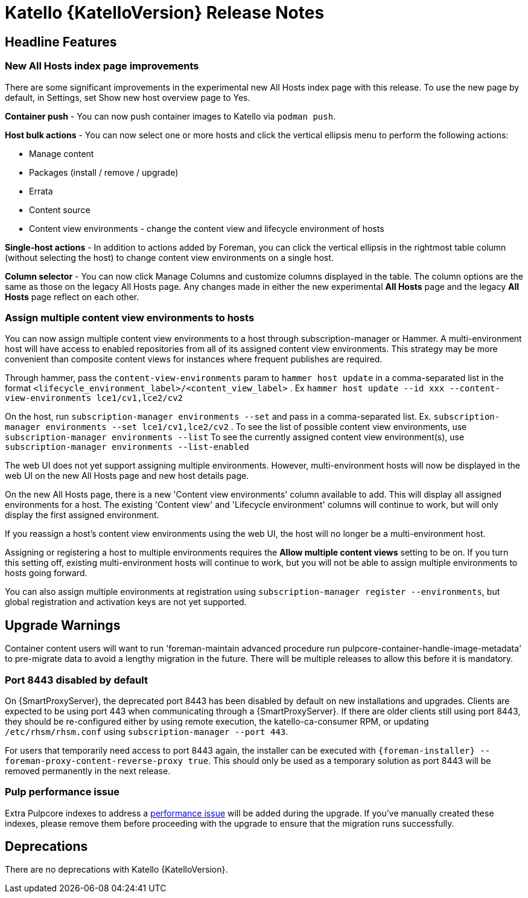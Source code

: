 [id="katello-release-notes"]
= Katello {KatelloVersion} Release Notes

[id="katello-headline-features"]
== Headline Features

=== New All Hosts index page improvements

There are some significant improvements in the experimental new All Hosts index page with this release.
To use the new page by default, in Settings, set Show new host overview page to Yes.

*Container push* - You can now push container images to Katello via `podman push`.

*Host bulk actions* - You can now select one or more hosts and click the vertical ellipsis menu to perform the following actions:

* Manage content
* Packages (install / remove / upgrade)
* Errata
* Content source
* Content view environments - change the content view and lifecycle environment of hosts

*Single-host actions* - In addition to actions added by Foreman, you can click the vertical ellipsis in the rightmost table column (without selecting the host) to change content view environments on a single host.

*Column selector* - You can now click Manage Columns and customize columns displayed in the table.
The column options are the same as those on the legacy All Hosts page. 
Any changes made in either the new experimental *All Hosts* page and the legacy *All Hosts* page reflect on each other.

=== Assign multiple content view environments to hosts

You can now assign multiple content view environments to a host through subscription-manager or Hammer. A multi-environment host will have access to enabled repositories from all of its assigned content view environments. This strategy may be more convenient than composite content views for instances where frequent publishes are required.

Through hammer, pass the `content-view-environments` param to `hammer host update` in a comma-separated list in the format `<lifecycle_environment_label>/<content_view_label>` . Ex `hammer host update --id xxx --content-view-environments lce1/cv1,lce2/cv2`

On the host, run `subscription-manager environments --set` and pass in a comma-separated list. 
Ex. `subscription-manager environments --set lce1/cv1,lce2/cv2` .
To see the list of possible content view environments, use `subscription-manager environments --list`
To see the currently assigned content view environment(s), use `subscription-manager environments --list-enabled`

The web UI does not yet support assigning multiple environments. 
However, multi-environment hosts will now be displayed in the web UI on the new All Hosts page and new host details page.

On the new All Hosts page, there is a new 'Content view environments' column available to add. This will display all assigned environments for a host. The existing 'Content view' and 'Lifecycle environment' columns will continue to work, but will only display the first assigned environment.

If you reassign a host's content view environments using the web UI, the host will no longer be a multi-environment host.

Assigning or registering a host to multiple environments requires the *Allow multiple content views* setting to be on. 
If you turn this setting off, existing multi-environment hosts will continue to work, but you will not be able to assign multiple environments to hosts going forward.

You can also assign multiple environments at registration using `subscription-manager register --environments`, but global registration and activation keys are not yet supported.

[id="katello-upgrade-warnings"]
== Upgrade Warnings

Container content users will want to run 'foreman-maintain advanced procedure run pulpcore-container-handle-image-metadata' to pre-migrate data to avoid a lengthy migration in the future. There will be multiple releases to allow this before it is mandatory.

=== Port 8443 disabled by default

On {SmartProxyServer}, the deprecated port 8443 has been disabled by default on new installations and upgrades.
Clients are expected to be using port 443 when communicating through a {SmartProxyServer}.
If there are older clients still using port 8443, they should be re-configured either by using remote execution, the katello-ca-consumer RPM, or updating `/etc/rhsm/rhsm.conf` using `subscription-manager --port 443`.

For users that temporarily need access to port 8443 again, the installer can be executed with `{foreman-installer} --foreman-proxy-content-reverse-proxy true`.
This should only be used as a temporary solution as port 8443 will be removed permanently in the next release.

=== Pulp performance issue

Extra Pulpcore indexes to address a https://github.com/pulp/pulpcore/issues/5367[performance issue] will be added during the upgrade.
If you've manually created these indexes, please remove them before proceeding with the upgrade to ensure that the migration runs successfully.

[id="katello-deprecations"]
== Deprecations

There are no deprecations with Katello {KatelloVersion}.
